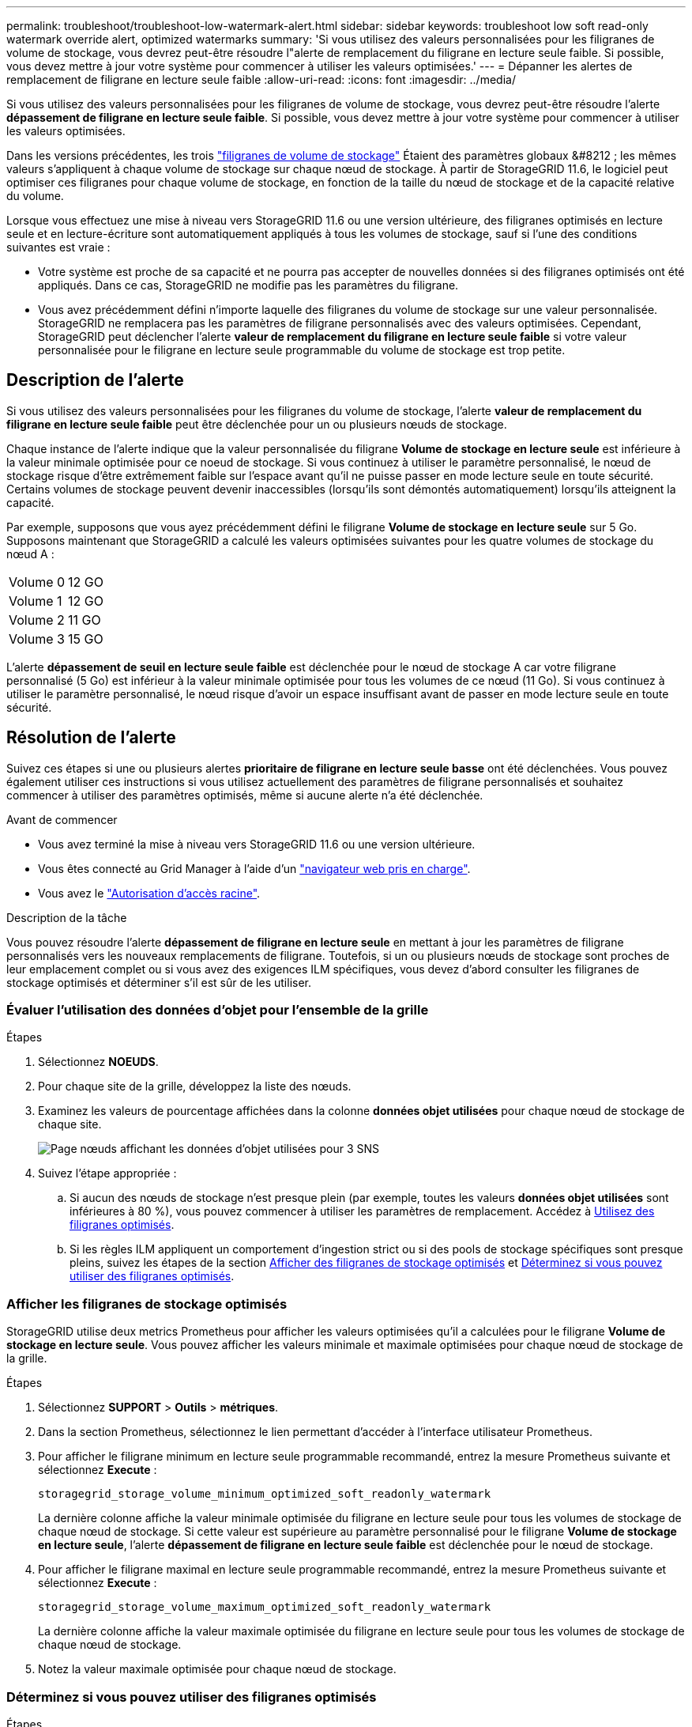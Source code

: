 ---
permalink: troubleshoot/troubleshoot-low-watermark-alert.html 
sidebar: sidebar 
keywords: troubleshoot low soft read-only watermark override alert, optimized watermarks 
summary: 'Si vous utilisez des valeurs personnalisées pour les filigranes de volume de stockage, vous devrez peut-être résoudre l"alerte de remplacement du filigrane en lecture seule faible. Si possible, vous devez mettre à jour votre système pour commencer à utiliser les valeurs optimisées.' 
---
= Dépanner les alertes de remplacement de filigrane en lecture seule faible
:allow-uri-read: 
:icons: font
:imagesdir: ../media/


[role="lead"]
Si vous utilisez des valeurs personnalisées pour les filigranes de volume de stockage, vous devrez peut-être résoudre l'alerte *dépassement de filigrane en lecture seule faible*. Si possible, vous devez mettre à jour votre système pour commencer à utiliser les valeurs optimisées.

Dans les versions précédentes, les trois link:../admin/what-storage-volume-watermarks-are.html["filigranes de volume de stockage"] Étaient des paramètres globaux &#8212 ; les mêmes valeurs s'appliquent à chaque volume de stockage sur chaque nœud de stockage. À partir de StorageGRID 11.6, le logiciel peut optimiser ces filigranes pour chaque volume de stockage, en fonction de la taille du nœud de stockage et de la capacité relative du volume.

Lorsque vous effectuez une mise à niveau vers StorageGRID 11.6 ou une version ultérieure, des filigranes optimisés en lecture seule et en lecture-écriture sont automatiquement appliqués à tous les volumes de stockage, sauf si l'une des conditions suivantes est vraie :

* Votre système est proche de sa capacité et ne pourra pas accepter de nouvelles données si des filigranes optimisés ont été appliqués. Dans ce cas, StorageGRID ne modifie pas les paramètres du filigrane.
* Vous avez précédemment défini n'importe laquelle des filigranes du volume de stockage sur une valeur personnalisée. StorageGRID ne remplacera pas les paramètres de filigrane personnalisés avec des valeurs optimisées. Cependant, StorageGRID peut déclencher l'alerte *valeur de remplacement du filigrane en lecture seule faible* si votre valeur personnalisée pour le filigrane en lecture seule programmable du volume de stockage est trop petite.




== Description de l'alerte

Si vous utilisez des valeurs personnalisées pour les filigranes du volume de stockage, l'alerte *valeur de remplacement du filigrane en lecture seule faible* peut être déclenchée pour un ou plusieurs nœuds de stockage.

Chaque instance de l'alerte indique que la valeur personnalisée du filigrane *Volume de stockage en lecture seule* est inférieure à la valeur minimale optimisée pour ce noeud de stockage. Si vous continuez à utiliser le paramètre personnalisé, le nœud de stockage risque d'être extrêmement faible sur l'espace avant qu'il ne puisse passer en mode lecture seule en toute sécurité. Certains volumes de stockage peuvent devenir inaccessibles (lorsqu'ils sont démontés automatiquement) lorsqu'ils atteignent la capacité.

Par exemple, supposons que vous ayez précédemment défini le filigrane *Volume de stockage en lecture seule* sur 5 Go. Supposons maintenant que StorageGRID a calculé les valeurs optimisées suivantes pour les quatre volumes de stockage du nœud A :

[cols="2a,2a"]
|===


 a| 
Volume 0
 a| 
12 GO



 a| 
Volume 1
 a| 
12 GO



 a| 
Volume 2
 a| 
11 GO



 a| 
Volume 3
 a| 
15 GO

|===
L'alerte *dépassement de seuil en lecture seule faible* est déclenchée pour le nœud de stockage A car votre filigrane personnalisé (5 Go) est inférieur à la valeur minimale optimisée pour tous les volumes de ce nœud (11 Go). Si vous continuez à utiliser le paramètre personnalisé, le nœud risque d'avoir un espace insuffisant avant de passer en mode lecture seule en toute sécurité.



== Résolution de l'alerte

Suivez ces étapes si une ou plusieurs alertes *prioritaire de filigrane en lecture seule basse* ont été déclenchées. Vous pouvez également utiliser ces instructions si vous utilisez actuellement des paramètres de filigrane personnalisés et souhaitez commencer à utiliser des paramètres optimisés, même si aucune alerte n'a été déclenchée.

.Avant de commencer
* Vous avez terminé la mise à niveau vers StorageGRID 11.6 ou une version ultérieure.
* Vous êtes connecté au Grid Manager à l'aide d'un link:../admin/web-browser-requirements.html["navigateur web pris en charge"].
* Vous avez le link:../admin/admin-group-permissions.html["Autorisation d'accès racine"].


.Description de la tâche
Vous pouvez résoudre l'alerte *dépassement de filigrane en lecture seule* en mettant à jour les paramètres de filigrane personnalisés vers les nouveaux remplacements de filigrane. Toutefois, si un ou plusieurs nœuds de stockage sont proches de leur emplacement complet ou si vous avez des exigences ILM spécifiques, vous devez d'abord consulter les filigranes de stockage optimisés et déterminer s'il est sûr de les utiliser.



=== Évaluer l'utilisation des données d'objet pour l'ensemble de la grille

.Étapes
. Sélectionnez *NOEUDS*.
. Pour chaque site de la grille, développez la liste des nœuds.
. Examinez les valeurs de pourcentage affichées dans la colonne *données objet utilisées* pour chaque nœud de stockage de chaque site.
+
image::../media/nodes_page_object_data_used_with_alert.png[Page nœuds affichant les données d'objet utilisées pour 3 SNS]

. Suivez l'étape appropriée :
+
.. Si aucun des nœuds de stockage n'est presque plein (par exemple, toutes les valeurs *données objet utilisées* sont inférieures à 80 %), vous pouvez commencer à utiliser les paramètres de remplacement. Accédez à <<use-optimized-watermarks,Utilisez des filigranes optimisés>>.
.. Si les règles ILM appliquent un comportement d'ingestion strict ou si des pools de stockage spécifiques sont presque pleins, suivez les étapes de la section <<view-optimized-watermarks,Afficher des filigranes de stockage optimisés>> et <<determine-optimized-watermarks,Déterminez si vous pouvez utiliser des filigranes optimisés>>.






=== [[filigranes-optimisés-vue]]Afficher les filigranes de stockage optimisés

StorageGRID utilise deux metrics Prometheus pour afficher les valeurs optimisées qu'il a calculées pour le filigrane *Volume de stockage en lecture seule*. Vous pouvez afficher les valeurs minimale et maximale optimisées pour chaque nœud de stockage de la grille.

.Étapes
. Sélectionnez *SUPPORT* > *Outils* > *métriques*.
. Dans la section Prometheus, sélectionnez le lien permettant d'accéder à l'interface utilisateur Prometheus.
. Pour afficher le filigrane minimum en lecture seule programmable recommandé, entrez la mesure Prometheus suivante et sélectionnez *Execute* :
+
`storagegrid_storage_volume_minimum_optimized_soft_readonly_watermark`

+
La dernière colonne affiche la valeur minimale optimisée du filigrane en lecture seule pour tous les volumes de stockage de chaque nœud de stockage. Si cette valeur est supérieure au paramètre personnalisé pour le filigrane *Volume de stockage en lecture seule*, l'alerte *dépassement de filigrane en lecture seule faible* est déclenchée pour le nœud de stockage.

. Pour afficher le filigrane maximal en lecture seule programmable recommandé, entrez la mesure Prometheus suivante et sélectionnez *Execute* :
+
`storagegrid_storage_volume_maximum_optimized_soft_readonly_watermark`

+
La dernière colonne affiche la valeur maximale optimisée du filigrane en lecture seule pour tous les volumes de stockage de chaque nœud de stockage.

. [[maximal_Optimized_value]]Notez la valeur maximale optimisée pour chaque nœud de stockage.




=== [[Déterminez-filigranes-optimisés]]Déterminez si vous pouvez utiliser des filigranes optimisés

.Étapes
. Sélectionnez *NOEUDS*.
. Répétez la procédure suivante pour chaque nœud de stockage en ligne :
+
.. Sélectionnez *_Storage Node_* > *Storage*.
.. Faites défiler jusqu'au tableau magasins d'objets.
.. Comparez la valeur *disponible* pour chaque magasin d'objets (volume) au filigrane optimisé maximum que vous avez indiqué pour ce noeud de stockage.


. Si au moins un volume de chaque nœud de stockage en ligne dispose de plus d'espace disponible que le seuil maximal optimisé pour ce nœud, accédez à <<use-optimized-watermarks,Utilisez des filigranes optimisés>> pour commencer à utiliser les filigranes optimisés.
+
Sinon, développez la grille dès que possible. Soit link:../expand/adding-storage-volumes-to-storage-nodes.html["ajout de volumes de stockage"] à un nœud existant ou link:../expand/adding-grid-nodes-to-existing-site-or-adding-new-site.html["Ajout de nœuds de stockage"]. Ensuite, passez à <<use-optimized-watermarks,Utilisez des filigranes optimisés>> pour mettre à jour les paramètres du filigrane.

. Si vous devez continuer à utiliser des valeurs personnalisées pour les filigranes de volume de stockage, link:../monitor/silencing-alert-notifications.html["silence"] ou link:../monitor/disabling-alert-rules.html["désactiver"] L'alerte *dépassement de filigrane en lecture seule* faible.
+

NOTE: Les mêmes valeurs de filigrane personnalisées sont appliquées à chaque volume de stockage sur chaque nœud de stockage. L'utilisation de valeurs inférieures aux valeurs recommandées pour les filigranes du volume de stockage peut rendre certains volumes de stockage inaccessibles (démontés automatiquement) lorsque le nœud atteint sa capacité.





=== [[utiliser-filigranes-optimisés]]utiliser des filigranes optimisés

.Étapes
. Accédez à *SUPPORT* > *autre* > *filigranes de stockage*.
. Cochez la case *utiliser les valeurs optimisées*.
. Sélectionnez *Enregistrer*.


Les paramètres de filigrane du volume de stockage optimisé sont désormais en vigueur pour chaque volume de stockage, en fonction de la taille du nœud de stockage et de la capacité relative du volume.
